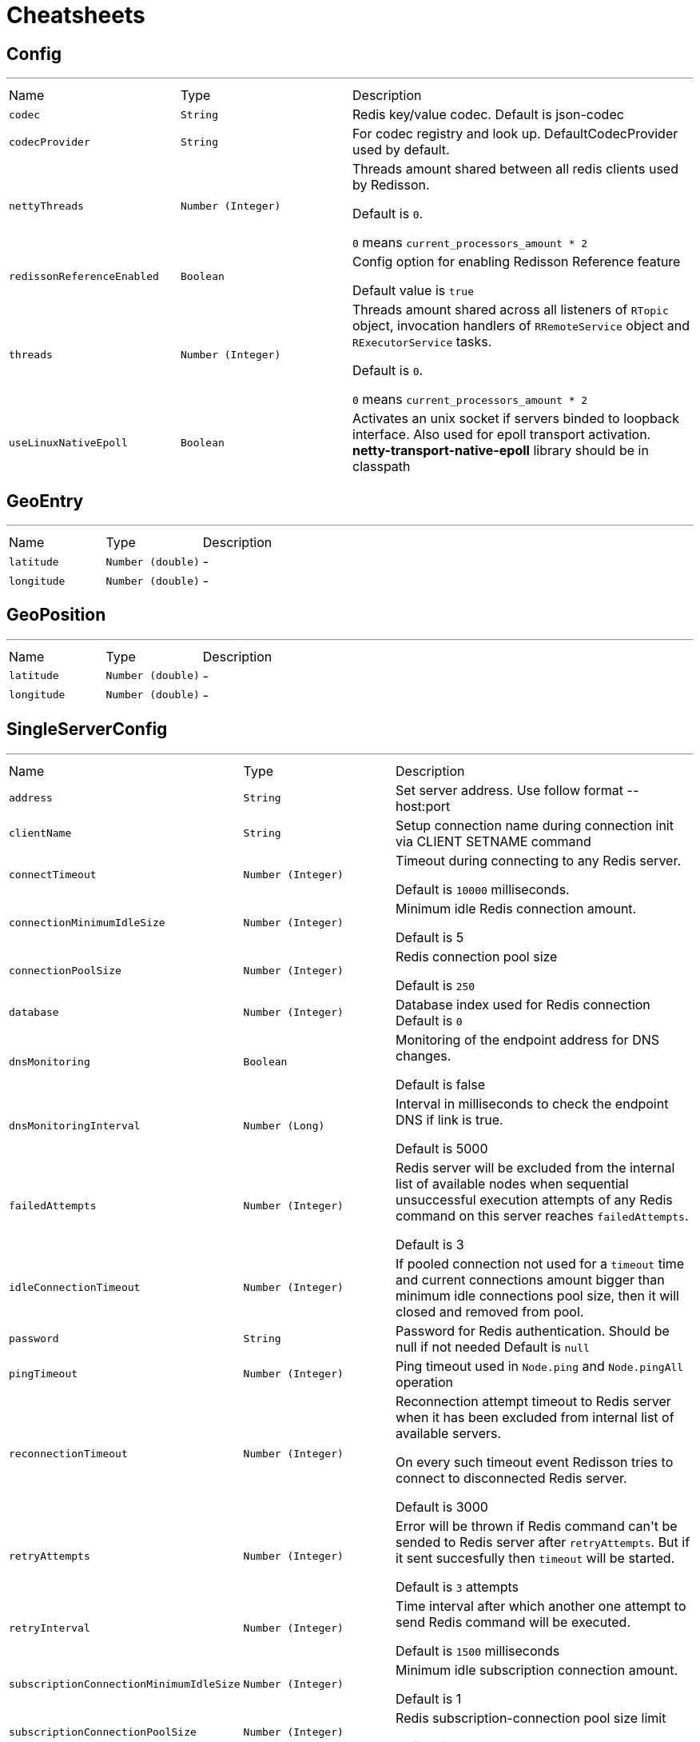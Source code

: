 = Cheatsheets

[[Config]]
== Config

++++
++++
'''

[cols=">25%,^25%,50%"]
[frame="topbot"]
|===
^|Name | Type ^| Description
|[[codec]]`codec`|`String`|
+++
Redis key/value codec. Default is json-codec
+++
|[[codecProvider]]`codecProvider`|`String`|
+++
For codec registry and look up. DefaultCodecProvider used by default.
+++
|[[nettyThreads]]`nettyThreads`|`Number (Integer)`|
+++
Threads amount shared between all redis clients used by Redisson.
 <p>
 Default is <code>0</code>.
 <p>
 <code>0</code> means <code>current_processors_amount * 2</code>
+++
|[[redissonReferenceEnabled]]`redissonReferenceEnabled`|`Boolean`|
+++
Config option for enabling Redisson Reference feature
 <p>
 Default value is <code>true</code>
+++
|[[threads]]`threads`|`Number (Integer)`|
+++
Threads amount shared across all listeners of <code>RTopic</code> object, 
 invocation handlers of <code>RRemoteService</code> object  
 and <code>RExecutorService</code> tasks.
 <p>
 Default is <code>0</code>.
 <p>
 <code>0</code> means <code>current_processors_amount * 2</code>
+++
|[[useLinuxNativeEpoll]]`useLinuxNativeEpoll`|`Boolean`|
+++
Activates an unix socket if servers binded to loopback interface.
 Also used for epoll transport activation.
 <b>netty-transport-native-epoll</b> library should be in classpath
+++
|===

[[GeoEntry]]
== GeoEntry

++++
++++
'''

[cols=">25%,^25%,50%"]
[frame="topbot"]
|===
^|Name | Type ^| Description
|[[latitude]]`latitude`|`Number (double)`|-
|[[longitude]]`longitude`|`Number (double)`|-
|===

[[GeoPosition]]
== GeoPosition

++++
++++
'''

[cols=">25%,^25%,50%"]
[frame="topbot"]
|===
^|Name | Type ^| Description
|[[latitude]]`latitude`|`Number (double)`|-
|[[longitude]]`longitude`|`Number (double)`|-
|===

[[SingleServerConfig]]
== SingleServerConfig

++++
++++
'''

[cols=">25%,^25%,50%"]
[frame="topbot"]
|===
^|Name | Type ^| Description
|[[address]]`address`|`String`|
+++
Set server address. Use follow format -- host:port
+++
|[[clientName]]`clientName`|`String`|
+++
Setup connection name during connection init
 via CLIENT SETNAME command
+++
|[[connectTimeout]]`connectTimeout`|`Number (Integer)`|
+++
Timeout during connecting to any Redis server.
 <p>
 Default is <code>10000</code> milliseconds.
+++
|[[connectionMinimumIdleSize]]`connectionMinimumIdleSize`|`Number (Integer)`|
+++
Minimum idle Redis connection amount.
 <p>
 Default is 5
+++
|[[connectionPoolSize]]`connectionPoolSize`|`Number (Integer)`|
+++
Redis connection pool size
 <p>
 Default is <code>250</code>
+++
|[[database]]`database`|`Number (Integer)`|
+++
Database index used for Redis connection
 Default is <code>0</code>
+++
|[[dnsMonitoring]]`dnsMonitoring`|`Boolean`|
+++
Monitoring of the endpoint address for DNS changes.

 Default is false
+++
|[[dnsMonitoringInterval]]`dnsMonitoringInterval`|`Number (Long)`|
+++
Interval in milliseconds to check the endpoint DNS if link is true.

 Default is 5000
+++
|[[failedAttempts]]`failedAttempts`|`Number (Integer)`|
+++
Redis server will be excluded from the internal list of available nodes
 when sequential unsuccessful execution attempts of any Redis command
 on this server reaches <code>failedAttempts</code>.
 <p>
 Default is 3
+++
|[[idleConnectionTimeout]]`idleConnectionTimeout`|`Number (Integer)`|
+++
If pooled connection not used for a <code>timeout</code> time
 and current connections amount bigger than minimum idle connections pool size,
 then it will closed and removed from pool.
+++
|[[password]]`password`|`String`|
+++
Password for Redis authentication. Should be null if not needed
 Default is <code>null</code>
+++
|[[pingTimeout]]`pingTimeout`|`Number (Integer)`|
+++
Ping timeout used in <code>Node.ping</code> and <code>Node.pingAll</code> operation
+++
|[[reconnectionTimeout]]`reconnectionTimeout`|`Number (Integer)`|
+++
Reconnection attempt timeout to Redis server when
 it has been excluded from internal list of available servers.
 <p>
 On every such timeout event Redisson tries
 to connect to disconnected Redis server.
 <p>
 Default is 3000
+++
|[[retryAttempts]]`retryAttempts`|`Number (Integer)`|
+++
Error will be thrown if Redis command can't be sended to Redis server after <code>retryAttempts</code>.
 But if it sent succesfully then <code>timeout</code> will be started.
 <p>
 Default is <code>3</code> attempts
+++
|[[retryInterval]]`retryInterval`|`Number (Integer)`|
+++
Time interval after which another one attempt to send Redis command will be executed.
 <p>
 Default is <code>1500</code> milliseconds
+++
|[[subscriptionConnectionMinimumIdleSize]]`subscriptionConnectionMinimumIdleSize`|`Number (Integer)`|
+++
Minimum idle subscription connection amount.
 <p>
 Default is 1
+++
|[[subscriptionConnectionPoolSize]]`subscriptionConnectionPoolSize`|`Number (Integer)`|
+++
Redis subscription-connection pool size limit
 <p>
 Default is 50
+++
|[[subscriptionsPerConnection]]`subscriptionsPerConnection`|`Number (Integer)`|
+++
Subscriptions per Redis connection limit
 Default is 5
+++
|[[timeout]]`timeout`|`Number (Integer)`|
+++
Redis server response timeout.
 <p>
 Default is <code>3000</code> milliseconds
+++
|===

